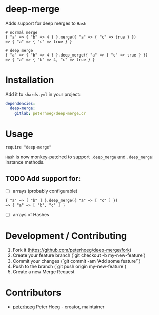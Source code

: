 * deep-merge
[[https://github.com/peterhoeg/deep-merge.cr/workflows/Crystal%20CI/badge.svg]]

Adds support for deep merges to =Hash=

#+BEGIN_SRC crystal
  # normal merge
  { "a" => { "b" => 4 } }.merge({ "a" => { "c" => true } })
  => { "a" => { "c" => true } }

  # deep merge
  { "a" => { "b" => 4 } }.deep_merge({ "a" => { "c" => true } })
  => { "a" => { "b" => 4, "c" => true } }
#+END_SRC

* Installation

Add it to =shards.yml= in your project:

#+BEGIN_SRC yaml
  dependencies:
    deep-merge:
      gitlab: peterhoeg/deep-merge.cr
#+END_SRC

* Usage

#+BEGIN_SRC crystal
require "deep-merge"
#+END_SRC

=Hash= is now monkey-patched to support =.deep_merge= and =.deep_merge!= instance methods.

** TODO Add support for:

 - [ ] arrays (probably configurable)
#+BEGIN_SRC crystal
  { "a" => [ "b" ] }.deep_merge({ "a" => [ "c" ] })
  => { "a" => [ "b", "c" ] }
#+END_SRC
 - [ ] arrays of Hashes

* Development / Contributing

1. Fork it (<https://github.com/peterhoeg/deep-merge/fork>)
2. Create your feature branch (`git checkout -b my-new-feature`)
3. Commit your changes (`git commit -am 'Add some feature'`)
4. Push to the branch (`git push origin my-new-feature`)
5. Create a new Merge Request

* Contributors

- [[https://github.com/peterhoeg][peterhoeg]] Peter Hoeg - creator, maintainer
